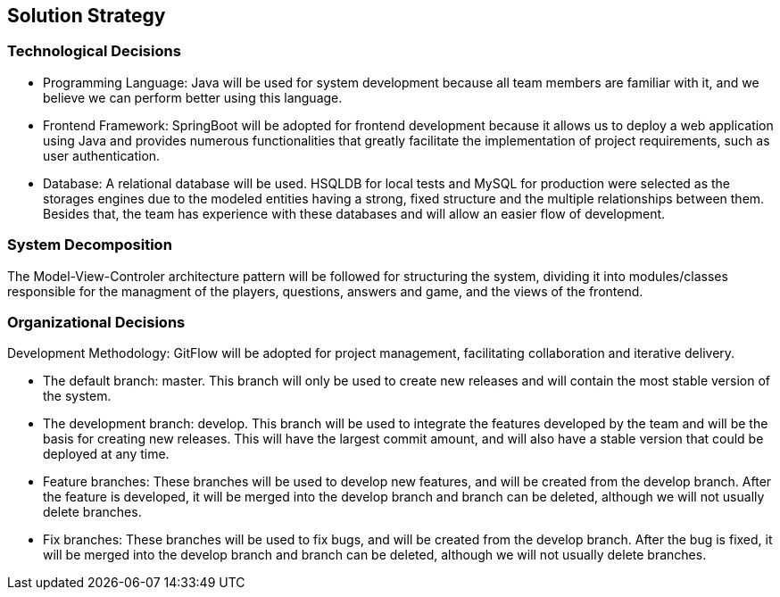 ifndef::imagesdir[:imagesdir: ../images]

[[section-solution-strategy]]
== Solution Strategy

=== Technological Decisions
* Programming Language: Java will be used for system development because all team members are familiar with it, and we believe we can perform better using this language.
* Frontend Framework: SpringBoot will be adopted for frontend development because it allows us to deploy a web application using Java and provides numerous functionalities that greatly facilitate the implementation of project requirements, such as user authentication.
* Database: A relational database will be used. HSQLDB for local tests and MySQL for production were selected as the storages engines due to the modeled entities having a strong, fixed structure and the multiple relationships between them. Besides that, the team has experience with these databases and will allow an easier flow of development.

=== System Decomposition
The Model-View-Controler architecture pattern will be followed for structuring the system, dividing it into modules/classes responsible for the managment of the players, questions, answers and game, and the views of the frontend.

=== Organizational Decisions
Development Methodology: GitFlow will be adopted for project management, facilitating collaboration and iterative delivery.

* The default branch: master. This branch will only be used to create new releases and will contain the most stable version of the system.
* The development branch: develop. This branch will be used to integrate the features developed by the team and will be the basis for creating new releases. This will have the largest commit amount, and will also have a stable version that could be deployed at any time.
* Feature branches: These branches will be used to develop new features, and will be created from the develop branch. After the feature is developed, it will be merged into the develop branch and branch can be deleted, although we will not usually delete branches.
* Fix branches: These branches will be used to fix bugs, and will be created from the develop branch. After the bug is fixed, it will be merged into the develop branch and branch can be deleted, although we will not usually delete branches.